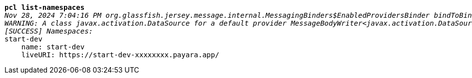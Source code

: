 [listing,subs="+macros,+quotes"]
----
*pcl list-namespaces*
_Nov 28, 2024 7:04:16 PM org.glassfish.jersey.message.internal.MessagingBinders$EnabledProvidersBinder bindToBinder_
_WARNING: A class javax.activation.DataSource for a default provider MessageBodyWriter<javax.activation.DataSource> was not found. The provider is not available._
_[SUCCESS] Namespaces:_
start-dev
    name: start-dev
    liveURI: +++https:+++//start-dev-xxxxxxxx.payara.app/

----

